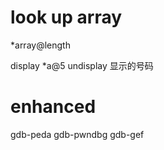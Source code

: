 #+TITLE:

* look up array
*array@length

display *a@5
undisplay 显示的号码
* enhanced
gdb-peda
gdb-pwndbg
gdb-gef
